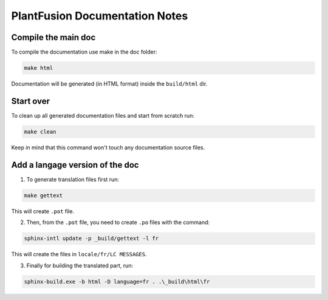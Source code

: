 PlantFusion Documentation Notes
=====================================

Compile the main doc
*********************

To compile the documentation use make in the doc folder:

.. code-block:: bash
    
    make html

Documentation will be generated (in HTML format) inside the ``build/html`` dir.

Start over
*********************

To clean up all generated documentation files and start from scratch run:

.. code-block:: bash
    
    make clean

Keep in mind that this command won't touch any documentation source files.

Add a langage version of the doc
**********************************

1) To generate translation files first run:

.. code-block:: bash
    
    make gettext

This will create ``.pot`` file. 

2) Then, from the ``.pot`` file, you need to create ``.po`` files with the command:

.. code-block:: bash
    
    sphinx-intl update -p _build/gettext -l fr

This will create the files in ``locale/fr/LC MESSAGES``.

3) Finally for building the translated part, run:

.. code-block:: bash
    
    sphinx-build.exe -b html -D language=fr . .\_build\html\fr